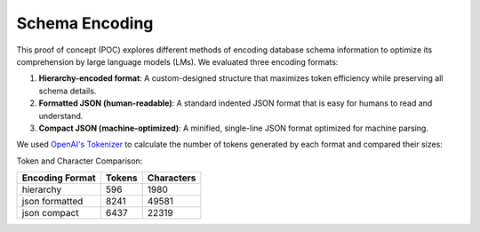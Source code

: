 .. _schema-encoding:

Schema Encoding
==============================================================================
This proof of concept (POC) explores different methods of encoding database schema information to optimize its comprehension by large language models (LMs). We evaluated three encoding formats:

1. **Hierarchy-encoded format**: A custom-designed structure that maximizes token efficiency while preserving all schema details.
2. **Formatted JSON (human-readable)**: A standard indented JSON format that is easy for humans to read and understand.
3. **Compact JSON (machine-optimized)**: A minified, single-line JSON format optimized for machine parsing.

We used `OpenAI's Tokenizer <https://platform.openai.com/tokenizer>`_ to calculate the number of tokens generated by each format and compared their sizes:

Token and Character Comparison:

====================  =======  ============
Encoding Format       Tokens   Characters
====================  =======  ============
hierarchy             596      1980
json formatted        8241     49581
json compact          6437     22319
====================  =======  ============
